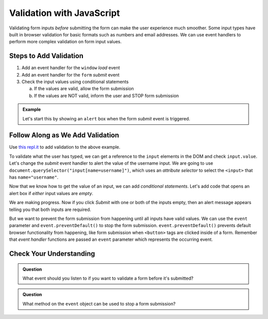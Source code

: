 Validation with JavaScript
==========================

Validating form inputs *before* submitting the form can make the user experience much
smoother. Some input types have built in browser validation for basic formats such as
numbers and email addresses. We can use event handlers to perform more complex
validation on form input values.


Steps to Add Validation
-----------------------

1. Add an event handler for the ``window`` *load* event
2. Add an event handler for the ``form`` *submit* event
3. Check the input values using conditional statements

   a. If the values are valid, allow the form submission
   b. If the values are NOT valid, inform the user and STOP form submission

.. admonition:: Example

   Let's start this by showing an ``alert`` box when the form *submit* event is
   triggered.

   .. sourcecode:: html
      :linenos:

      <html>
         <head>
            <title>Form Validation</title>
            <style>
               label {display: block;}
               body {padding: 25px;}
            </style>
         </head>
         <script>
            window.addEventListener("load", function() {
               let form = document.querySelector("form");
               form.addEventListener("submit", function(event) {
                  alert("submit clicked");
               });
            });
         </script>
         <body>
            <form method="POST" action="https://www.w3schools.com/action_page.php">
               <label>Username <input type="text" name="username"></label>
               <label>Team Name <input type="text" name="team"></label>
               <button>Submit</button>
            </form>
         </body>
      </html>


Follow Along as We Add Validation
---------------------------------

Use `this repl.it <https://repl.it/@launchcode/form-validation>`_ to add validation to
the above example.

To validate what the user has typed, we can get a reference to the ``input`` elements in
the DOM and check ``input.value``. Let's change the *submit* event handler to alert
the value of the username input. We are going to use
``document.querySelector("input[name=username]")``, which uses an *attribute selector* to
select the ``<input>`` that has ``name="username"``.

.. sourcecode:: html
   :linenos:

   <script>
      window.addEventListener("load", function() {
         let form = document.querySelector("form");
         form.addEventListener("submit", function(event) {
            let usernameInput = document.querySelector("input[name=username]");
            // alert the current value found in the username input
            alert("username: " + usernameInput.value);
         });
      });
   </script>

Now that we know how to get the value of an input, we can add *conditional statements*.
Let's add code that opens an alert box if *either* input values are *empty*.

.. sourcecode:: html
   :linenos:

   <script>
      window.addEventListener("load", function() {
         let form = document.querySelector("form");
         form.addEventListener("submit", function(event) {
            let usernameInput = document.querySelector("input[name=username]");
            let teamName = document.querySelector("input[name=team]");
            if (usernameInput.value === "" || teamName.value === "") {
               alert("All fields are required!");
            }
         });
      });
   </script>

We are making progress. Now if you click *Submit* with one or both of the inputs empty,
then an alert message appears telling you that both inputs are required.

.. index:: ! preventDefault
   single: event; preventDefault

But we want to prevent the form submission from happening until all
inputs have valid values. We can use the ``event`` parameter and
``event.preventDefault()`` to stop the form submission. ``event.preventDefault()``
prevents default browser functionality from happening, like form submission
when ``<button>`` tags are clicked inside of a form. Remember that *event handler* functions
are passed an ``event`` parameter which represents the occurring event.

.. sourcecode:: html
   :linenos:

   <script>
      window.addEventListener("load", function() {
         let form = document.querySelector("form");
         form.addEventListener("submit", function(event) {
            let usernameInput = document.querySelector("input[name=username]");
            let teamName = document.querySelector("input[name=team]");
            if (usernameInput.value === "" || teamName.value === "") {
               alert("All fields are required!");
               // stop the form submission
               event.preventDefault();
            }
         });
      });
   </script>


Check Your Understanding
------------------------

.. admonition:: Question

   What event should you listen to if you want to validate a form before it's submitted?

.. admonition:: Question

   What method on the ``event`` object can be used to stop a form submission?
